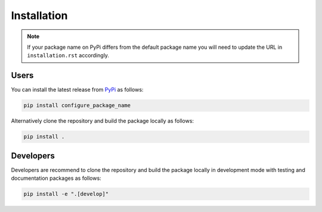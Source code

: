 Installation
============

.. note::

  If your package name on PyPi differs from the default package name you
  will need to update the URL in ``installation.rst`` accordingly.

Users
-----

You can install the latest release from `PyPi <https://pypi.org/project/configure_package_name/>`_
as follows:

.. code-block:: bash

  pip install configure_package_name


Alternatively clone the repository and build the package locally as follows:

.. code-block:: bash

  pip install .


Developers
----------

Developers are recommend to clone the repository and build the package locally
in development mode with testing and documentation packages as follows:

.. code-block:: bash

  pip install -e ".[develop]"
